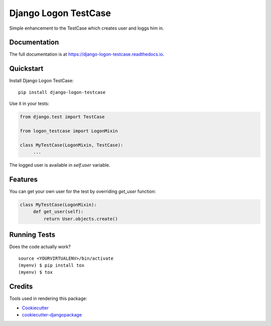 =============================
Django Logon TestCase
=============================

.. image:: https://badge.fury.io/py/django-logon-testcase.svg
    :target: https://badge.fury.io/py/django-logon-testcase

.. image:: https://travis-ci.org/PetrDlouhy/django-logon-testcase.svg?branch=master
    :target: https://travis-ci.org/PetrDlouhy/django-logon-testcase

.. image:: https://codecov.io/gh/PetrDlouhy/django-logon-testcase/branch/master/graph/badge.svg
    :target: https://codecov.io/gh/PetrDlouhy/django-logon-testcase

Simple enhancement to the TestCase which creates user and loggs him in.

Documentation
-------------

The full documentation is at https://django-logon-testcase.readthedocs.io.

Quickstart
----------

Install Django Logon TestCase::

    pip install django-logon-testcase

Use it in your tests:

.. code-block:: python

    from django.test import TestCase

    from logon_testcase import LogonMixin

    class MyTestCase(LogonMixin, TestCase):
         ...

The logged user is available in `self.user` variable.

Features
--------

You can get your own user for the test by overriding `get_user` function:

.. code-block:: python

    class MyTestCase(LogonMixin):
         def get_user(self):
             return User.objects.create()


Running Tests
-------------

Does the code actually work?

::

    source <YOURVIRTUALENV>/bin/activate
    (myenv) $ pip install tox
    (myenv) $ tox

Credits
-------

Tools used in rendering this package:

*  Cookiecutter_
*  `cookiecutter-djangopackage`_

.. _Cookiecutter: https://github.com/audreyr/cookiecutter
.. _`cookiecutter-djangopackage`: https://github.com/pydanny/cookiecutter-djangopackage
